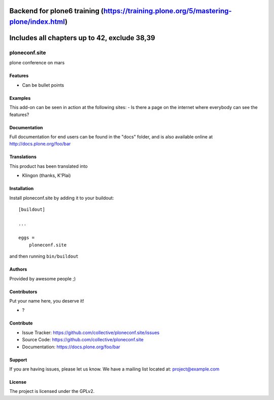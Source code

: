 .. This README is meant for consumption by humans and pypi. Pypi can render rst files so please do not use Sphinx features.
   If you want to learn more about writing documentation, please check out: http://docs.plone.org/about/documentation_styleguide.html
   This text does not appear on pypi or github. It is a comment.

.. image:: https://github.com/collective/ploneconf.site/actions/workflows/plone-package.yml/badge.svg
    :target: https://github.com/collective/ploneconf.site/actions/workflows/plone-package.yml

.. image:: https://coveralls.io/repos/github/collective/ploneconf.site/badge.svg?branch=main
    :target: https://coveralls.io/github/collective/ploneconf.site?branch=main
    :alt: Coveralls

.. image:: https://codecov.io/gh/collective/ploneconf.site/branch/master/graph/badge.svg
    :target: https://codecov.io/gh/collective/ploneconf.site

.. image:: https://img.shields.io/pypi/v/ploneconf.site.svg
    :target: https://pypi.python.org/pypi/ploneconf.site/
    :alt: Latest Version

.. image:: https://img.shields.io/pypi/status/ploneconf.site.svg
    :target: https://pypi.python.org/pypi/ploneconf.site
    :alt: Egg Status

.. image:: https://img.shields.io/pypi/pyversions/ploneconf.site.svg?style=plastic   :alt: Supported - Python Versions

.. image:: https://img.shields.io/pypi/l/ploneconf.site.svg
    :target: https://pypi.python.org/pypi/ploneconf.site/
    :alt: License



Backend for plone6 training (https://training.plone.org/5/mastering-plone/index.html)
==========

Includes all chapters up to 42, exclude 38,39
==========


==============
ploneconf.site
==============

plone conference on mars

Features
--------

- Can be bullet points


Examples
--------

This add-on can be seen in action at the following sites:
- Is there a page on the internet where everybody can see the features?


Documentation
-------------

Full documentation for end users can be found in the "docs" folder, and is also available online at http://docs.plone.org/foo/bar


Translations
------------

This product has been translated into

- Klingon (thanks, K'Plai)


Installation
------------

Install ploneconf.site by adding it to your buildout::

    [buildout]

    ...

    eggs =
        ploneconf.site


and then running ``bin/buildout``


Authors
-------

Provided by awesome people ;)


Contributors
------------

Put your name here, you deserve it!

- ?


Contribute
----------

- Issue Tracker: https://github.com/collective/ploneconf.site/issues
- Source Code: https://github.com/collective/ploneconf.site
- Documentation: https://docs.plone.org/foo/bar


Support
-------

If you are having issues, please let us know.
We have a mailing list located at: project@example.com


License
-------

The project is licensed under the GPLv2.
